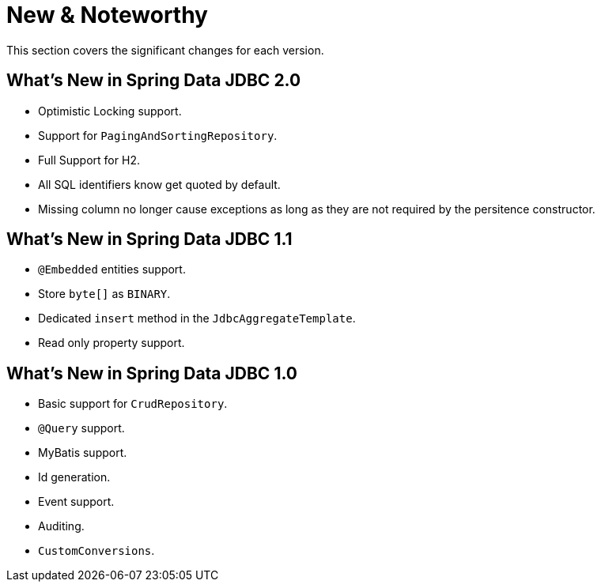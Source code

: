 [[new-features]]
= New & Noteworthy

This section covers the significant changes for each version.

[[new-features.2-0-0]]
== What's New in Spring Data JDBC 2.0

* Optimistic Locking support.
* Support for `PagingAndSortingRepository`.
* Full Support for H2.
* All SQL identifiers know get quoted by default.
* Missing column no longer cause exceptions as long as they are not required by the persitence constructor.

[[new-features.1-1-0]]
== What's New in Spring Data JDBC 1.1

* `@Embedded` entities support.
* Store `byte[]` as `BINARY`.
* Dedicated `insert` method in the `JdbcAggregateTemplate`.
* Read only property support.

[[new-features.1-0-0]]
== What's New in Spring Data JDBC 1.0

* Basic support for `CrudRepository`.
* `@Query` support.
* MyBatis support.
* Id generation.
* Event support.
* Auditing.
* `CustomConversions`.

